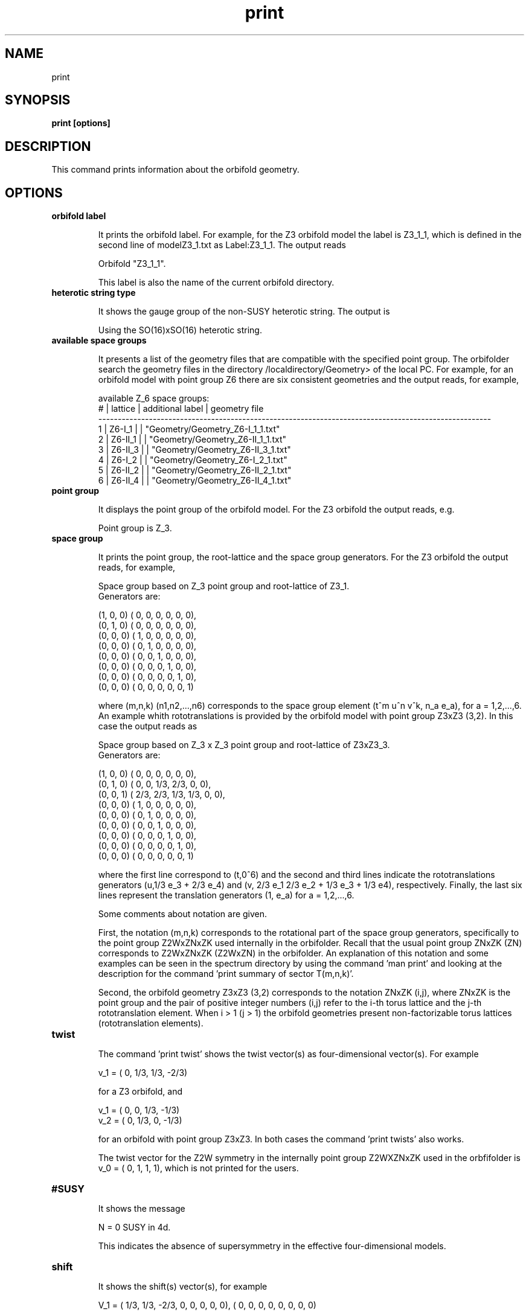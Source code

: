 .TH "print" 1 "February 1, 2024" "Escalante, Perez, Ramos and Vaudrevange"

.SH NAME
print 

.SH SYNOPSIS
.B print [options]

.SH DESCRIPTION
This command prints information about the orbifold geometry. 

.SH OPTIONS
.TP
.B orbifold label

It prints the orbifold label. For example, for the Z3 orbifold model the label is Z3_1_1, which is defined in the second line
of modelZ3_1.txt as Label:Z3_1_1. The output reads

Orbifold "Z3_1_1".

This label is also the name of the current orbifold directory. 

.TP 
.B heterotic string type

It shows the gauge group of the non-SUSY heterotic string. The output is

Using the SO(16)xSO(16) heterotic string.


.TP 
.B available space groups

It presents a list of the geometry files that are compatible with the specified point group. The orbifolder 
search the geometry files in the directory /localdirectory/Geometry> of the local PC. For example, for an
orbifold model with point group Z6 there are six consistent geometries and the output reads, for example,

  available Z_6 space groups: 
     # | lattice         | additional label   | geometry file
    ----------------------------------------------------------------------------------------------------- 
     1 | Z6-I_1          |                    | "Geometry/Geometry_Z6-I_1_1.txt"
     2 | Z6-II_1         |                    | "Geometry/Geometry_Z6-II_1_1.txt"
     3 | Z6-II_3         |                    | "Geometry/Geometry_Z6-II_3_1.txt"
     4 | Z6-I_2          |                    | "Geometry/Geometry_Z6-I_2_1.txt"
     5 | Z6-II_2         |                    | "Geometry/Geometry_Z6-II_2_1.txt"
     6 | Z6-II_4         |                    | "Geometry/Geometry_Z6-II_4_1.txt"


.TP
.B point group

It displays the point group of the orbifold model. For the Z3 orbifold the output reads, e.g. 

Point group is Z_3.


.TP
.B space group

It prints the point group, the root-lattice and the space group generators. For the Z3 orbifold the output reads, for example,

  Space group based on Z_3 point group and root-lattice of Z3_1.
  Generators are:

  (1, 0, 0) (    0,     0,     0,     0,     0,     0), 
  (0, 1, 0) (    0,     0,     0,     0,     0,     0), 
  (0, 0, 0) (    1,     0,     0,     0,     0,     0), 
  (0, 0, 0) (    0,     1,     0,     0,     0,     0), 
  (0, 0, 0) (    0,     0,     1,     0,     0,     0), 
  (0, 0, 0) (    0,     0,     0,     1,     0,     0), 
  (0, 0, 0) (    0,     0,     0,     0,     1,     0), 
  (0, 0, 0) (    0,     0,     0,     0,     0,     1)

where (m,n,k) (n1,n2,...,n6) corresponds to the space group element (t^m u^n v^k, n_a e_a), for a = 1,2,...,6. 
An example whith rototranslations is provided by the orbifold model with point group Z3xZ3 (3,2). In this case
the output reads as

  Space group based on Z_3 x Z_3 point group and root-lattice of Z3xZ3_3.
  Generators are:

  (1, 0, 0) (    0,     0,     0,     0,     0,     0), 
  (0, 1, 0) (    0,     0,   1/3,   2/3,     0,     0), 
  (0, 0, 1) (  2/3,   2/3,   1/3,   1/3,     0,     0), 
  (0, 0, 0) (    1,     0,     0,     0,     0,     0), 
  (0, 0, 0) (    0,     1,     0,     0,     0,     0), 
  (0, 0, 0) (    0,     0,     1,     0,     0,     0), 
  (0, 0, 0) (    0,     0,     0,     1,     0,     0), 
  (0, 0, 0) (    0,     0,     0,     0,     1,     0), 
  (0, 0, 0) (    0,     0,     0,     0,     0,     1)

where the first line correspond to (t,0^6) and the second and third lines indicate the rototranslations generators (u,1/3 e_3 + 2/3 e_4) and (v, 2/3 e_1  2/3 e_2 + 1/3 e_3 + 1/3 e4), respectively. Finally, the last six lines represent the translation generators (1, e_a) for a = 1,2,...,6.

Some comments about notation are given. 

First, the notation (m,n,k) corresponds to the rotational part of the space group generators, specifically to the point group Z2WxZNxZK used internally in the orbifolder. Recall that the usual point group ZNxZK (ZN) corresponds to Z2WxZNxZK (Z2WxZN) in the orbifolder. An explanation of this notation
and some examples can be seen in the spectrum directory by using the command 'man print' and looking at the description for the command 'print summary of sector T(m,n,k)'.

Second, the orbifold geometry Z3xZ3 (3,2) corresponds to the notation ZNxZK (i,j), where ZNxZK is the point group and the pair of positive integer numbers (i,j) refer to the i-th torus lattice and the j-th rototranslation element. When i > 1 (j > 1) the orbifold geometries present non-factorizable torus lattices (rototranslation elements).  

.TP
.B twist

The command 'print twist' shows the twist vector(s) as four-dimensional vector(s). For example

  v_1 = (    0,   1/3,   1/3,  -2/3)

for a Z3 orbifold, and

  v_1 = (    0,     0,   1/3,  -1/3)
  v_2 = (    0,   1/3,     0,  -1/3)

for an orbifold with point group Z3xZ3. In both cases the command 'print twists' also works.

The twist vector for the Z2W symmetry in the internally point group Z2WXZNxZK used in the orbfifolder is v_0 = (    0,     1,     1,     1), which is not printed for the users.

.TP
.B #SUSY

It shows the message

N = 0 SUSY in 4d.

This indicates the absence of supersymmetry in the effective four-dimensional models.
 
.TP 
.B shift

It shows the shift(s) vector(s), for example

  V_1 = (  1/3,   1/3,  -2/3,     0,     0,     0,     0,     0),  (    0,     0,     0,     0,     0,     0,     0,     0)

for a Z3 orbifold model, and

  V_1 = (    0,   1/3,  -1/3,     0,     0,     0,     0,     0),  (    0,     0,     0,     0,     0,     0,     0,     0)
  V_2 = (  1/3,     0,  -1/3,     0,     0,     0,     0,     0),  (    0,     0,     0,     0,     0,     0,     0,     0)

for a Z3xZ3 orbifold. The command 'print shifts' can also be used for both ZN and ZNxZK orbifolds.

The shift vector associated to the Z2W symmetry is

 V_0 = (    0,     0,     0,     1,     0,     0,     0,     0),  (    0,     0,     0,     1,     0,     0,     0,     0)

which is not printed for the users. Recall that for internal use in the orbifolder the point group ZN or ZNxZK corresponds to Z2WxZN or Z2WxZNxZK, respectively. 

.TP
.B Wilson lines

It shows the six Wilson lines, their orders and identifications. For example, for the Z3 orbifold the output reads

 Wilson lines identified on the orbifold: 
    W_1 = W_2, W_3 = W_4, W_5 = W_6
  Allowed orders of the Wilson lines: 3 3 3 3 3 3 

  W_1 = (    0,     0,     0,     0,     0,     0,     0,     0),  (    0,     0,     0,     0,     0,     0,     0,     0)
  W_2 = (    0,     0,     0,     0,     0,     0,     0,     0),  (    0,     0,     0,     0,     0,     0,     0,     0)
  W_3 = (    0,     0,     0,     0,     0,     0,     0,     0),  (    0,     0,     0,     0,     0,     0,     0,     0)
  W_4 = (    0,     0,     0,     0,     0,     0,     0,     0),  (    0,     0,     0,     0,     0,     0,     0,     0)
  W_5 = (    0,     0,     0,     0,     0,     0,     0,     0),  (    0,     0,     0,     0,     0,     0,     0,     0)
  W_6 = (    0,     0,     0,     0,     0,     0,     0,     0),  (    0,     0,     0,     0,     0,     0,     0,     0)

Considering an SM-like model based on the Z3xZ3 (1,1) geometry, the output reads e.g.


  Wilson lines identified on the orbifold: 
    W_1 = W_2, W_3 = W_4, W_5 = W_6
  Allowed orders of the Wilson lines: 3 3 3 3 3 3 

  W_1 = (    0,     0,     0,     0,     0,     0,     0,     0),  (    0,     0,     0,     0,     0,     0,     0,     0)
  W_2 = (    0,     0,     0,     0,     0,     0,     0,     0),  (    0,     0,     0,     0,     0,     0,     0,     0)
  W_3 = (-11/6,  -7/6,  -1/6,  -1/6,   1/6,  -7/6,   5/6,   5/6),  ( 11/6,   7/6,  -3/2,   1/6,   1/6,   5/6,  13/6,  -1/6)
  W_4 = (-11/6,  -7/6,  -1/6,  -1/6,   1/6,  -7/6,   5/6,   5/6),  ( 11/6,   7/6,  -3/2,   1/6,   1/6,   5/6,  13/6,  -1/6)
  W_5 = (    0,     0,     0,     0,     0,     0,     0,     0),  (    0,     0,     0,     0,     0,     0,     0,     0)
  W_6 = (    0,     0,     0,     0,     0,     0,     0,     0),  (    0,     0,     0,     0,     0,     0,     0,     0)


.SH EXAMPLES


\(bu Consider an orbifold with point group Z8, then the following command shows the orbifold geometries that are compatible with the point group Z8.

.B print available space groups

  available Z_8 space groups: 
     # | lattice         | additional label   | geometry file
    ----------------------------------------------------------------------------------------------------- 
     1 | Z8-I_1          |                    | "Geometry/Geometry_Z8-I_1_1.txt"
     2 | Z8-I_3          |                    | "Geometry/Geometry_Z8-I_3_1.txt"
     3 | Z8-II_2         |                    | "Geometry/Geometry_Z8-II_2_1.txt"
     4 | Z8-I_2          |                    | "Geometry/Geometry_Z8-I_2_1.txt"
     5 | Z8-II_1         |                    | "Geometry/Geometry_Z8-II_1_1.txt"


\(bu For a model with orbifold geometry Z4xZ4 (1,1) the following commands prints the point group.

.B print point group

  Point group is Z_4 x Z_4.


\(bu The following command shows the space group generators for the Z4xZ4 (1,1) orbifold

.B print space group  

  Space group based on Z_4 x Z_4 point group and root-lattice of Z4xZ4_1.
  Generators are:

  (1, 0, 0) (    0,     0,     0,     0,     0,     0), 
  (0, 1, 0) (    0,     0,     0,     0,     0,     0), 
  (0, 0, 1) (    0,     0,     0,     0,     0,     0), 
  (0, 0, 0) (    1,     0,     0,     0,     0,     0), 
  (0, 0, 0) (    0,     1,     0,     0,     0,     0), 
  (0, 0, 0) (    0,     0,     1,     0,     0,     0), 
  (0, 0, 0) (    0,     0,     0,     1,     0,     0), 
  (0, 0, 0) (    0,     0,     0,     0,     1,     0), 
  (0, 0, 0) (    0,     0,     0,     0,     0,     1)


\(bu The following command shows the shift vector for a SM-like model with orbifold geometry Z8-II (2,1)

.B print shift

  V_1 = ( -3/16,  -1/16,   1/16,   1/16,   1/16,   1/16,   1/16,   3/16),  ( -9/16,  -7/16,  -1/16,  -1/16,  -1/16,  -1/16,   1/16,   3/16)
 

\(bu The following command prints the label of a SM-like model. The label is also the name of the current orbifold directory.

.B print orbifold label

  Orbifold "Model_SM1".


\(bu The following command prints the twist vector for an orbifold with point group Z4.

.B print twist

  v_1 = (    0,   1/4,   1/4,  -1/2)


\(bu For a SM-like model in the Z3 orbifold the following command shows the Wilson lines 

.B print Wilson lines

  Wilson lines identified on the orbifold: 
    W_1 = W_2, W_3 = W_4, W_5 = W_6
  Allowed orders of the Wilson lines: 3 3 3 3 3 3 

  W_1 = ( -3/2,  -1/6, -11/6,  23/6, -11/6,   1/6,   1/6,  -1/6),  ( 23/6, -11/6,   1/6,  13/6,  -3/2,   1/2,   7/6,  -1/2)
  W_2 = ( -3/2,  -1/6, -11/6,  23/6, -11/6,   1/6,   1/6,  -1/6),  ( 23/6, -11/6,   1/6,  13/6,  -3/2,   1/2,   7/6,  -1/2)
  W_3 = (    0,     0,     0,     0,     0,     0,     0,     0),  (    0,     0,     0,     0,     0,     0,     0,     0)
  W_4 = (    0,     0,     0,     0,     0,     0,     0,     0),  (    0,     0,     0,     0,     0,     0,     0,     0)
  W_5 = ( 11/3,     0,  10/3,   2/3,     3,   1/3,     4,     3),  (  8/3,     0,     4,  10/3,   4/3,  -5/3,  10/3,     3)
  W_6 = ( 11/3,     0,  10/3,   2/3,     3,   1/3,     4,     3),  (  8/3,     0,     4,  10/3,   4/3,  -5/3,  10/3,     3)







.SH AUTHOR
E. Escalante-Notario, R. Perez-Martinez, S. Ramos-Sanchez and P.K.S. Vaudrevange

.SH SEE ALSO
Related here article, additional documentation.

.SH REPORTING BUGS
Reporting bugs and problems, in this link https://github.com/enriqueescalante/Orbifolder_N-0/issues/new

.SH VERSION
1.0
